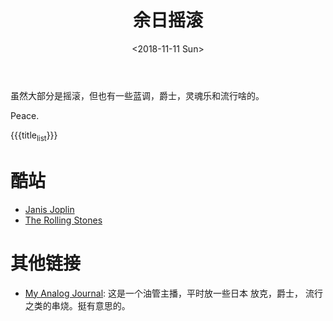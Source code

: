 #+OPTIONS: html-style:nil
#+HTML_HEAD: <link rel="stylesheet" type="text/css" href="./style.css"/>
#+HTML_HEAD_EXTRA: <script type="text/javascript" src="./script.js"></script>
#+HTML_HEAD_EXTRA: <link rel="icon" type="image/png" href="../../favicon.png">
#+HTML_LINK_UP: ../../index.html
#+HTML_LINK_HOME: ../../index.html
#+OPTIONS: toc:nil
#+OPTIONS: num:nil
#+TITLE: 余日摇滚
#+DATE: <2018-11-11 Sun>
#+MACRO: title_list (eval (luna-blog-rock/day-generate-titles))

#+BEGIN_EXPORT html
<div>
<script>
  (function() {
    var cx = '004156053122205168741:7bwddhv9xsu';
    var gcse = document.createElement('script');
    gcse.type = 'text/javascript';
    gcse.async = true;
    gcse.src = 'https://cse.google.com/cse.js?cx=' + cx;
    var s = document.getElementsByTagName('script')[0];
    s.parentNode.insertBefore(gcse, s);
  })();
</script>
<gcse:search></gcse:search>
</div>
#+END_EXPORT

虽然大部分是摇滚，但也有一些蓝调，爵士，灵魂乐和流行啥的。

Peace.
#+ATTR_HTML: :width 150px
[[./peace.png]]

#+BEGIN_EXPORT html
<div id="headings">
#+END_EXPORT

{{{title_list}}}

#+BEGIN_EXPORT html
</div>
#+END_EXPORT

*  酷站
- [[http://janis-joplin.servidor-alicante.com][Janis Joplin]]
- [[http://timeisonourside.com][The Rolling Stones]]

# * 现场
# - [[https://www.youtube.com/watch?v=S2uMYyAKFvU][Stevie Ray Vaughan - Montreux 1985]]
# - [[https://www.youtube.com/watch?v=ktYlzVYQbwY][Queen - Live AID 1985]]

* 其他链接
- [[https://www.youtube.com/channel/UC8TZwtZ17WKFJSmwTZQpBTA][My Analog Journal]]: 这是一个油管主播，平时放一些日本 放克，爵士， 流行之类的串烧。挺有意思的。

# * 整张专辑
# 适合从头听到尾的专辑。

# - The Beatles -  [[https://www.youtube.com/watch?v=VtXl8xAPAtA&list=PL3PhWT10BW3VDM5IcVodrdUpVIhU8f7Z-][Sgt. Pepper’s Lonely Hearts Club Band]]
# - 福居良 -  [[https://www.youtube.com/watch?v=Hrr3dp7zRQY&t=259s][Scenery]]
